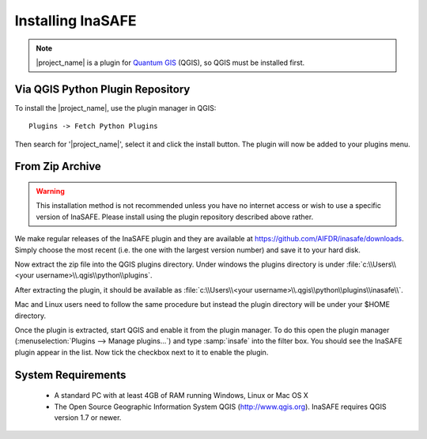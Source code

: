 ==================
Installing InaSAFE
==================

.. note::
   |project_name| is a plugin for `Quantum GIS <http://qgis.org>`_ (QGIS), so
   QGIS must be installed first.

Via QGIS Python Plugin Repository
---------------------------------

To install the |project_name|, use the plugin manager in QGIS::

  Plugins -> Fetch Python Plugins

Then search for '|project_name|', select it and click the install button.
The plugin will now be added to your plugins menu.

From Zip Archive
----------------

.. warning:: This installation method is not recommended unless you have no
   internet access or wish to use a specific version of InaSAFE. Please
   install using the plugin repository described above rather.

We make regular releases of the InaSAFE plugin and they are available at
https://github.com/AIFDR/inasafe/downloads. Simply choose the most recent (i.e.
the one with the largest version number) and save it to your hard disk.

Now extract the zip file into the QGIS plugins directory. Under windows the
plugins directory is under
:file:`c:\\Users\\<your username>\\.qgis\\python\\plugins`.

After extracting the plugin, it should be available as
:file:`c:\\Users\\<your username>\\.qgis\\python\\plugins\\inasafe\\`.

Mac and Linux users need to follow the same procedure but instead the plugin
directory will be under your $HOME directory.

Once the plugin is extracted, start QGIS and enable it from the plugin manager.
To do this open the plugin manager (:menuselection:`Plugins --> Manage plugins...`)
and type :samp:`insafe` into the filter box. You should see the InaSAFE plugin
appear in the list. Now tick the checkbox next to it to enable the plugin.

.. figure:: ../../plugin-manager.png
   :align: center



System Requirements
-------------------

 - A standard PC with at least 4GB of RAM running Windows, Linux or Mac OS X
 - The Open Source Geographic Information System QGIS (http://www.qgis.org).
   InaSAFE requires QGIS version 1.7 or newer.
